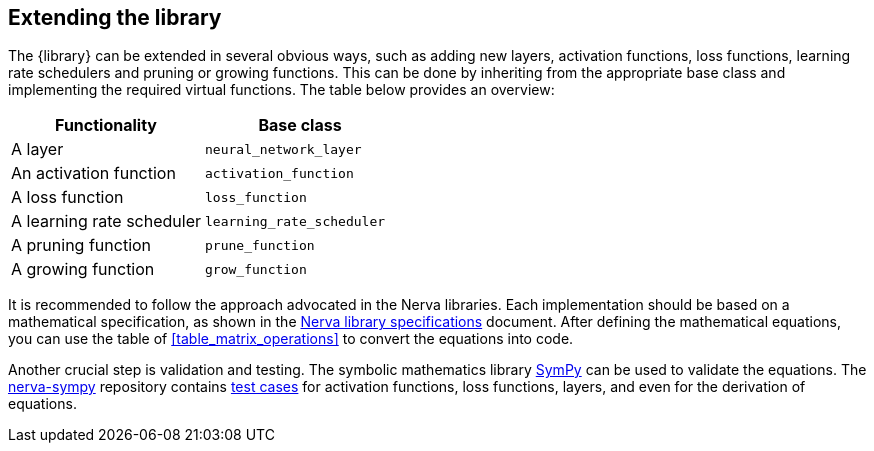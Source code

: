 [[extending]]
== Extending the library
The {library} can be extended in several obvious ways, such as adding new layers, activation functions, loss functions, learning rate schedulers and pruning or growing functions. This can be done by inheriting from the appropriate base class and implementing the required virtual functions. The table below provides an overview:

|===
|Functionality |Base class

|A layer
|`neural_network_layer`

|An activation function
|`activation_function`

|A loss function
|`loss_function`

|A learning rate scheduler
|`learning_rate_scheduler`

|A pruning function
|`prune_function`

|A growing function
|`grow_function`
|===

It is recommended to follow the approach advocated in the Nerva libraries. Each implementation should be based on a mathematical specification, as shown in the
https://wiegerw.github.io/nerva-rowwise/pdf/nerva-library-specifications.pdf[Nerva library specifications] document.
After defining the mathematical equations, you can use the table of <<table_matrix_operations>> to convert the equations into code.

Another crucial step is validation and testing. The symbolic mathematics library
https://docs.sympy.org/latest/index.html[SymPy]
can be used to validate the equations.
The https://github.com/wiegerw/nerva-sympy[nerva-sympy] repository contains https://github.com/wiegerw/nerva-sympy/tree/main/tests[test cases] for activation functions, loss functions, layers, and even for the derivation of equations.
